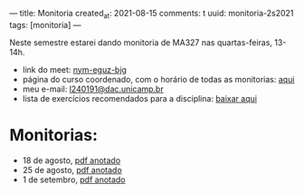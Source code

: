 ---
title: Monitoria
created_at: 2021-08-15
comments: t
uuid: monitoria-2s2021
tags: [monitoria]
---

Neste semestre estarei dando monitoria de MA327 nas quartas-feiras, 13-14h.

- link do meet: [[http://meet.google.com/nym-eguz-bjg][nym-eguz-bjg]]
- página do curso coordenado, com o horário de todas as monitorias: [[http://www.ime.unicamp.br/~tafazolian/node/44][aqui]]
- meu e-mail: [[mailto:l240191@dac.unicamp.br][l240191@dac.unicamp.br]]
- lista de exercícios recomendados para a disciplina: [[./lista.pdf][baixar aqui]]
# - sugerir outros exercícios (forms): [[https://forms.gle/k9ukkv2hETaagQkm7][clique aqui]] \\

* Monitorias:
- 18 de agosto, [[./monitoria1.pdf][pdf anotado]]
- 25 de agosto, [[./monitoria2.pdf][pdf anotado]]
- 1 de setembro, [[./monitoria3.pdf][pdf anotado]]
  
